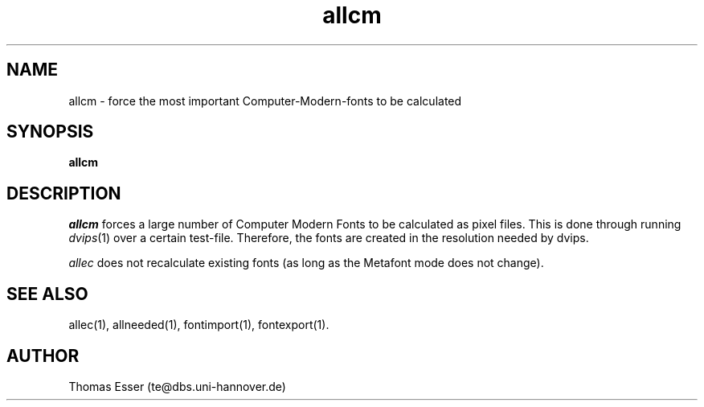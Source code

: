 .TH allcm 1 "11/94" "teTeX" "teTeX"
.SH NAME
allcm \- force the most important Computer\-Modern\-fonts to be calculated
.SH SYNOPSIS
.B allcm
.SH DESCRIPTION
.I allcm
forces a large number of Computer Modern Fonts to be calculated as pixel files.
This is done through running
.IR dvips (1)
over a certain test\-file. Therefore, the fonts are created in the resolution
needed by dvips.

.I allec
does not recalculate existing fonts (as long as the Metafont mode does not change).

.SH "SEE ALSO"
allec(1),
allneeded(1),
fontimport(1),
fontexport(1).

.SH AUTHOR
Thomas Esser (te@dbs.uni\-hannover.de)

